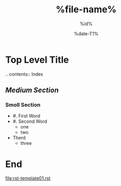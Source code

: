 # -*- coding:utf-8 -*-
#+TITLE: %file-name%
#+AUTHOR: %id%
#+LANGUAGE: ja
#+DATE: %date-T1%
#+OPTIONS:
#+STARTUP: indent content showstars
#+BEGIN_COMMENT
You make this file.
Insert to "Makefile"
'''
	@pandoc -f org -t rst %file-name% -o %file-name-no-ext%.rst
	@sed -i -e "1i .. -*- coding:utf-8 -*-\n.. Date: %date-T1%\n.. Author: %id%\n.. FileName: %file-name%\n" %file-name-no-ext%.rst
'''
,befor
'''
	@$(SPHINXBUILD) -M $@ "$(SOURCEDIR)" "$(BUILDDIR)" $(SPHINXOPTS) $(O)
'''
And Run shell-command
'''
$>> watchmedo shell-command --patterns="*.orst" --recursive --command='make html' ./ &
'''
,if don't run that yet.
#+END_COMMENT

* *Top Level Title*
.. contents:: Index
** /Medium Section/

*** Smoll Section

- #. First Word
- #. Second Word
  - one
  - two
- Therd
  - three
* *End*
[[file:rst-template01.rst]]
